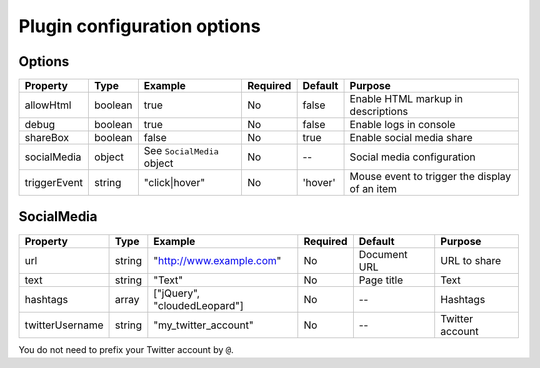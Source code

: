 Plugin configuration options
----------------------------

Options
~~~~~~~

============ ======= ========================== ======== ======= =============================================
Property     Type    Example                    Required Default Purpose
============ ======= ========================== ======== ======= =============================================
allowHtml    boolean true                       No       false   Enable HTML markup in descriptions
debug        boolean true                       No       false   Enable logs in console
shareBox     boolean false                      No       true    Enable social media share
socialMedia  object  See ``SocialMedia`` object No       --      Social media configuration
triggerEvent string  "click|hover"              No       'hover' Mouse event to trigger the display of an item
============ ======= ========================== ======== ======= =============================================

SocialMedia
~~~~~~~~~~~

=============== ====== ============================ ======== ============ ===============
Property        Type   Example                      Required Default      Purpose
=============== ====== ============================ ======== ============ ===============
url             string "`http://www.example.com`_"  No       Document URL URL to share
text            string "Text"                       No       Page title   Text
hashtags        array  ["jQuery", "cloudedLeopard"] No       --           Hashtags
twitterUsername string "my_twitter_account"         No       --           Twitter account
=============== ====== ============================ ======== ============ ===============

| You do not need to prefix your Twitter account by ``@``.

.. _`http://www.example.com`: http://www.example.com